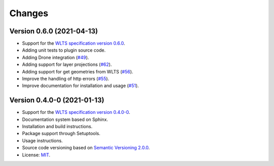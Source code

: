 ..
    This file is part of Python QGIS Plugin for Web Land Trajectory Service.
    Copyright (C) 2019-2021 INPE.

    Python QGIS Plugin for Web Land Trajectory Service. is free software; you can redistribute it and/or modify it
    under the terms of the MIT License; see LICENSE file for more details.


Changes
=======

Version 0.6.0 (2021-04-13)
--------------------------

- Support for the `WLTS specification version 0.6.0 <https://github.com/brazil-data-cube/wlts-spec>`_.

- Adding unit tests to plugin source code.

- Adding Drone integration (`#49 <https://github.com/brazil-data-cube/wlts-qgis/issues/49>`_).

- Adding support for layer projections (`#62 <https://github.com/brazil-data-cube/wlts-qgis/issues/62>`_).

- Adding support for get geometries from WLTS (`#56 <https://github.com/brazil-data-cube/wlts-qgis/issues/56>`_).

- Improve the handling of http errors (`#55 <https://github.com/brazil-data-cube/wlts-qgis/issues/55>`_).

- Improve documentation for installation and usage (`#51 <https://github.com/brazil-data-cube/wlts-qgis/issues/51>`_).


Version 0.4.0-0 (2021-01-13)
----------------------------


- Support for the `WLTS specification version 0.4.0-0 <https://github.com/brazil-data-cube/wlts-spec/tree/b-0.4>`_.

- Documentation system based on Sphinx.

- Installation and build instructions.

- Package support through Setuptools.

- Usage instructions.

- Source code versioning based on `Semantic Versioning 2.0.0 <https://semver.org/>`_.

- License: `MIT <https://github.com/gqueiroz/wtss.py/blob/master/LICENSE>`_.
